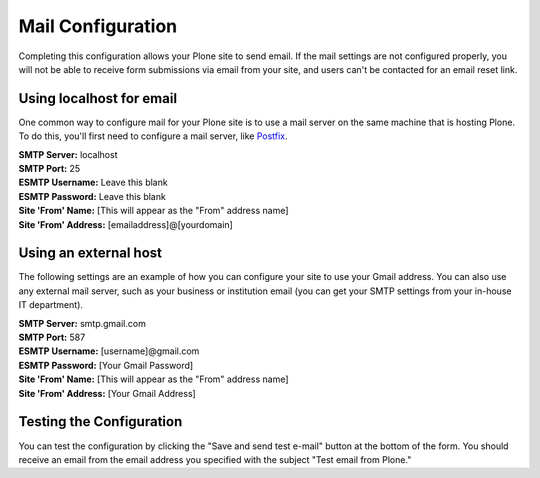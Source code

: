 Mail Configuration
==================

.. figure:: ../../_robot/mail-setup.png
   :align: center
   :alt: Mail setup configuration


Completing this configuration allows your Plone site to send email.
If the mail settings are not configured properly, you will not be able to receive form submissions via email from your site, and users can't be contacted for an email reset link.

Using localhost for email
-------------------------

One common way to configure mail for your Plone site is to use a mail server on the same machine that is hosting Plone.
To do this, you'll first need to configure a mail server, like `Postfix <http://www.postfix.org/BASIC_CONFIGURATION_README.html>`_.

| **SMTP Server:** localhost
| **SMTP Port:** 25
| **ESMTP Username:** Leave this blank
| **ESMTP Password:** Leave this blank
| **Site 'From' Name:** [This will appear as the "From" address name]
| **Site 'From' Address:** [emailaddress]@[yourdomain]

Using an external host
----------------------

The following settings are an example of how you can configure your site to use your Gmail address.
You can also use any external mail server, such as your business or institution email (you can get your SMTP settings from your in-house IT department).

| **SMTP Server:** smtp.gmail.com
| **SMTP Port:** 587
| **ESMTP Username:** [username]@gmail.com
| **ESMTP Password:** [Your Gmail Password]
| **Site 'From' Name:** [This will appear as the "From" address name]
| **Site 'From' Address:** [Your Gmail Address]



Testing the Configuration
-------------------------

You can test the configuration by clicking the "Save and send test e-mail" button at the bottom of the form.
You should receive an email from the email address you specified with the subject "Test email from Plone."
